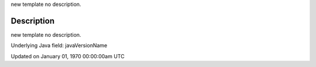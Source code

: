 .. title: java_version_name
.. slug: java_version_name
.. date: 1970-01-01 00:00:00 UTC+00:00
.. tags:
.. category:
.. link:
.. description: py5 java_version_name documentation
.. type: text

new template no description.

Description
===========

new template no description.

Underlying Java field: javaVersionName


Updated on January 01, 1970 00:00:00am UTC

